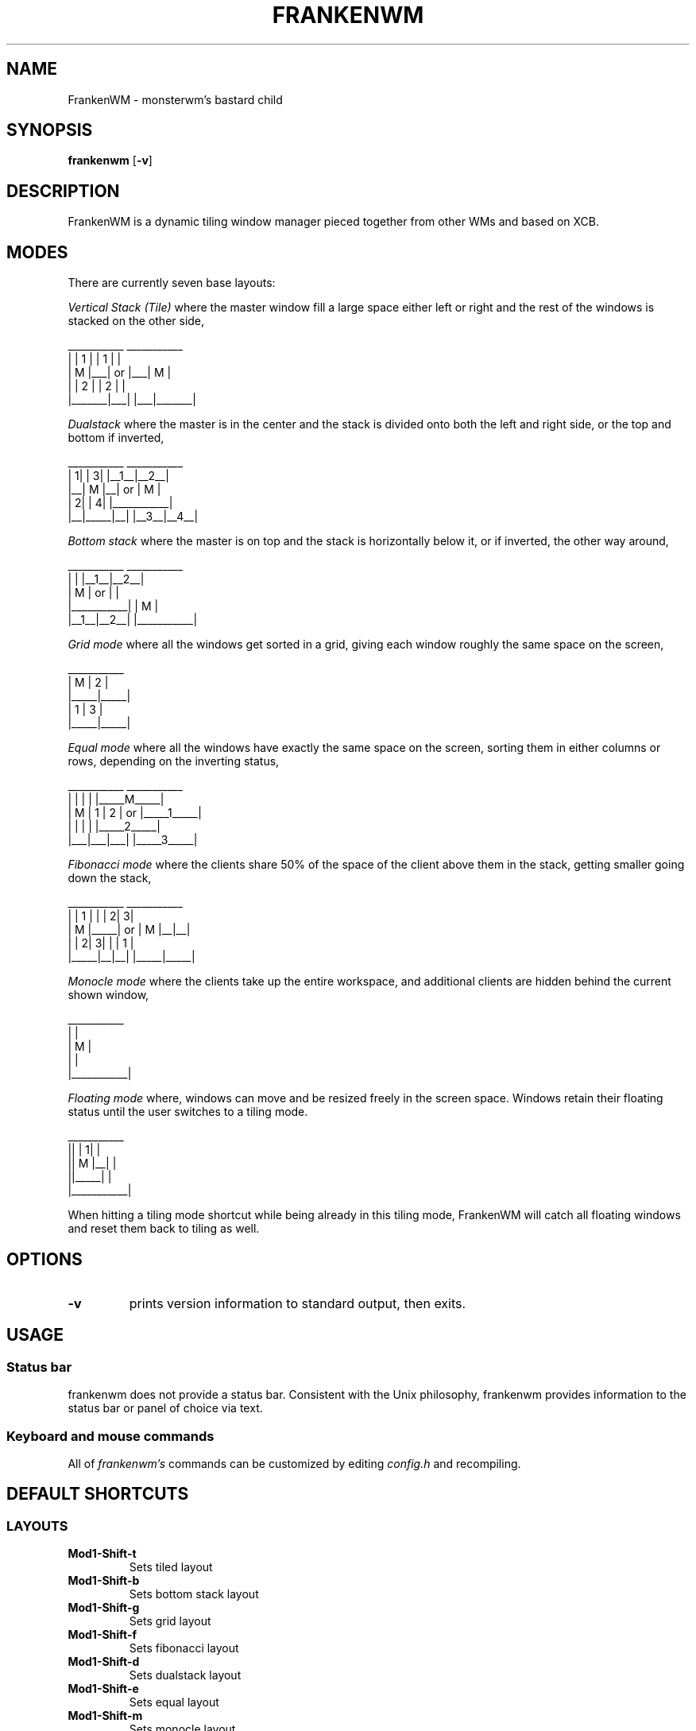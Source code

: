 .TH FRANKENWM 1 frankenwm
.SH NAME
FrankenWM \- monsterwm's bastard child
.SH SYNOPSIS
.B frankenwm
.RB [ \-v ]
.SH DESCRIPTION
FrankenWM is a dynamic tiling window manager pieced together from other WMs and
based on XCB.
.P
.SH MODES
There are currently seven base layouts:
.P
.I Vertical Stack (Tile)
where the master window fill a large space either left or right and the rest of
the windows is stacked on the other side,

  ___________        ___________
 |       | 1 |      | 1 |       |
 |   M   |___|  or  |___|   M   |
 |       | 2 |      | 2 |       |
 |_______|___|      |___|_______|

.I Dualstack
where the master is in the center and the stack is divided onto both the left
and right side, or the top and bottom if inverted,

  ___________        ___________
 | 1|     | 3|      |__1__|__2__|
 |__|  M  |__|  or  |     M     |
 | 2|     | 4|      |___________|
 |__|_____|__|      |__3__|__4__|

.I Bottom stack
where the master is on top and the stack is horizontally below it, or if
inverted, the other way around,

  ___________        ___________
 |           |      |__1__|__2__|
 |     M     |  or  |           |
 |___________|      |     M     |
 |__1__|__2__|      |___________|

.I Grid mode
where all the windows get sorted in a grid, giving each window roughly the same
space on the screen,

  ___________
 |  M  |  2  |
 |_____|_____|
 |  1  |  3  |
 |_____|_____|

.I Equal mode
where all the windows have exactly the same space on the screen, sorting them
in either columns or rows, depending on the inverting status,

  ___________        ___________
 |   |   |   |      |_____M_____|
 | M | 1 | 2 |  or  |_____1_____|
 |   |   |   |      |_____2_____|
 |___|___|___|      |_____3_____|

.I Fibonacci mode
where the clients share 50% of the space of the client above them in the stack,
getting smaller going down the stack,

  ___________        ___________
 |     |  1  |      |     | 2| 3|
 |  M  |_____|  or  |  M  |__|__|
 |     | 2| 3|      |     |  1  |
 |_____|__|__|      |_____|_____|

.I Monocle mode
where the clients take up the entire workspace, and additional clients are
hidden behind the current shown window,

  ___________
 |           |
 |     M     |
 |           |
 |___________|

.I Floating mode
where, windows can move and be resized freely in the screen space. Windows
retain their floating status until the user switches to a tiling mode.

  ___________
 ||     | 1| |
 ||  M  |__| |
 ||_____|    |
 |___________|

When hitting a tiling mode shortcut while being already in this tiling mode,
FrankenWM will catch all floating windows and reset them back to tiling as
well.

.SH OPTIONS
.TP
.B \-v
prints version information to standard output, then exits.
.SH USAGE
.SS Status bar
frankenwm does not provide a status bar. Consistent with the Unix philosophy,
frankenwm provides information to the status bar or panel of choice via text.
.SS Keyboard and mouse commands
All of
.I frankenwm's
commands can be customized by editing
.I config.h
and recompiling.

.SH DEFAULT SHORTCUTS

.SS LAYOUTS

.TP
.B Mod1\-Shift\-t
Sets tiled layout
.TP
.B Mod1\-Shift\-b
Sets bottom stack layout
.TP
.B Mod1\-Shift\-g
Sets grid layout
.TP
.B Mod1\-Shift\-f
Sets fibonacci layout
.TP
.B Mod1\-Shift\-d
Sets dualstack layout
.TP
.B Mod1\-Shift\-e
Sets equal layout
.TP
.B Mod1\-Shift\-m
Sets monocle layout
.TP
.B Mod1\-Shift\-{z,x}
Cycle through the available tiling modes. Also resets all windows to tiling.

.SS WINDOW SELECTION

.TP
.B Mod1\-{j,k}
Focus next/previous window
.TP
.B Mod1\-Shift\-{j,k}
Move the focussed window down/up the stack
.TP
.B Mod1\-Return
Swaps the focused window to/from master area
.TP
.B Mod1\-w
Toggle between master and previously selected stack window
.TP
.B Mod1\-f
Maximize/fullscreen the current window
.TP
.B Mod1\-{m,n}
Push windows to a minimize "stack"/pull them out. The stack is desktop-specific
and the last window minimized gets restored first
.TP
.B Mod1\-Shift\-i
Toggle the inverting status, which enables alternate versions of existing
layout modes
.TP
.B Mod1\-Backspace
Focus the window that raised an urgent hint. If no such window in current
desktop, search other desktops, and focus the desktop and window that raised
the urgent hint

.SS COMMANDS

.TP
.B Mod1\-Shift\-Return
Start
.BR xterm (1)
.TP
.B Mod1\-r
Start
.BR dmenu (1)
.TP
.B Mod1\-Shift\-c
Close the focused window
.TP
.B Mod1\-s
Toggle the scratchpad terminal, if enabled. The scratchpad is a custom terminal
that always floats and can be toggled from all displays
.TP
.B Mod1\-Control\-{q}
Quit frankenwm

.SS SETTINGS

.TP
.B Mod1\-Control\-{l,h}
Increase/decrease master area size
.TP
.B Mod1\-Control\-{o,p}
Decrease/increase useless gap size
.TP
.B Mod1\-Control\-{u,i}
Decrease/increase the borders around windows
.TP
.B Mod1\-Control\-b
Toggles the panel on and off
.TP
.B Mod1\-Control\-s
Toggle display of windows on all desktops

.SS VIRTUAL DESKTOPS

.TP
.B Mod1\-{1..n}
Select the nth workspace. By default,
.I frankenwm
is configured with four workspaces
.TP
.B Mod1\-Shift\-{1..n}
Move the focused window to the nth workspace
.TP
.B Mod1\-Shift\-{h,l}
Switch to the next/previous desktop
.TP
.B Mod1\-Control\-{h,l}
Switch to the next/previous desktop and take the current window with you
.TP
.B Mod1\-Control\-Shift-{h,l}
Switch to the next/previous desktop and take all of the windows with you
.TP
.B Mod1\-Tab
Toggles to the last selected desktop

.SS FLOATING WINDOWS

.TP
.B Mod1\-c
Center the focussed window in floating mode on the screen
.TP
.B Mod1\-Mod1\-{h,j,k,l}
Move floating windows around
.TP
.B Mod1\-Mod1\-Control\-{h,j,k,l}
Resize floating windows
.TP
.B Mod1\-t
Reset just the active floating window back into tiling

.SS MOUSE

.TP
.B Mod1\-Button1
Dragging the mouse will move the selected window
.TP
.B Mod1\-Button3
Dragging the mouse will resize the selected window

.SH CUSTOMIZATION
.I frankenwm
is customized by copying
.I config.def.h
to
.I config.h
, customizing it and (re)compiling the source code.
.SH SEE ALSO
.BR dmenu (1)
.SH BUGS
.I frankenwm
is under active development. Please report all bugs to the author.
.SH AUTHOR
Robin Schroer <sulami at peerwire dot org>
.SH BASED ON WORKS OF
Jari Vetoniemi <cloudef at cloudef.eu>
Ivan Kanakarakis <ivan.kanak at gmail.com>

